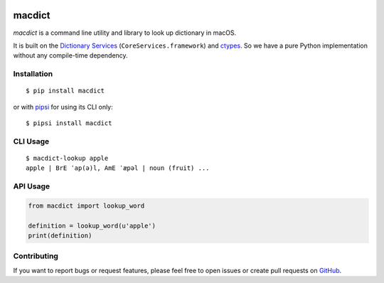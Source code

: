 |Build Status| |Coverage Status| |PyPI Version|

macdict
=======

*macdict* is a command line utility and library to look up dictionary in macOS.

It is built on the `Dictionary Services`_ (``CoreServices.framework``)
and ctypes_. So we have a pure Python implementation without any compile-time
dependency.


Installation
------------

::

    $ pip install macdict

or with pipsi_ for using its CLI only::

    $ pipsi install macdict


CLI Usage
---------

::

    $ macdict-lookup apple
    apple | BrE ˈap(ə)l, AmE ˈæpəl | noun (fruit) ...


API Usage
---------

.. code-block:: python

   from macdict import lookup_word

   definition = lookup_word(u'apple')
   print(definition)


Contributing
------------

If you want to report bugs or request features, please feel free to open issues
or create pull requests on GitHub_.


.. _Dictionary Services: https://developer.apple.com/library/content/documentation/UserExperience/Conceptual/DictionaryServicesProgGuide/
.. _ctypes: https://docs.python.org/dev/library/ctypes.html
.. _pipsi: https://github.com/mitsuhiko/pipsi
.. _GitHub: https://github.com/tonyseek/macdict/issues
.. |Build Status| image:: https://img.shields.io/travis/tonyseek/macdict.svg?style=flat
   :target: https://travis-ci.org/tonyseek/macdict
   :alt: Build Status
.. |Coverage Status| image:: https://img.shields.io/coveralls/tonyseek/macdict.svg?style=flat
   :target: https://coveralls.io/r/tonyseek/macdict
   :alt: Coverage Status
.. |PyPI Version| image:: https://img.shields.io/pypi/v/macdict.svg?style=flat
   :target: https://pypi.python.org/pypi/macdict
   :alt: PyPI Version
